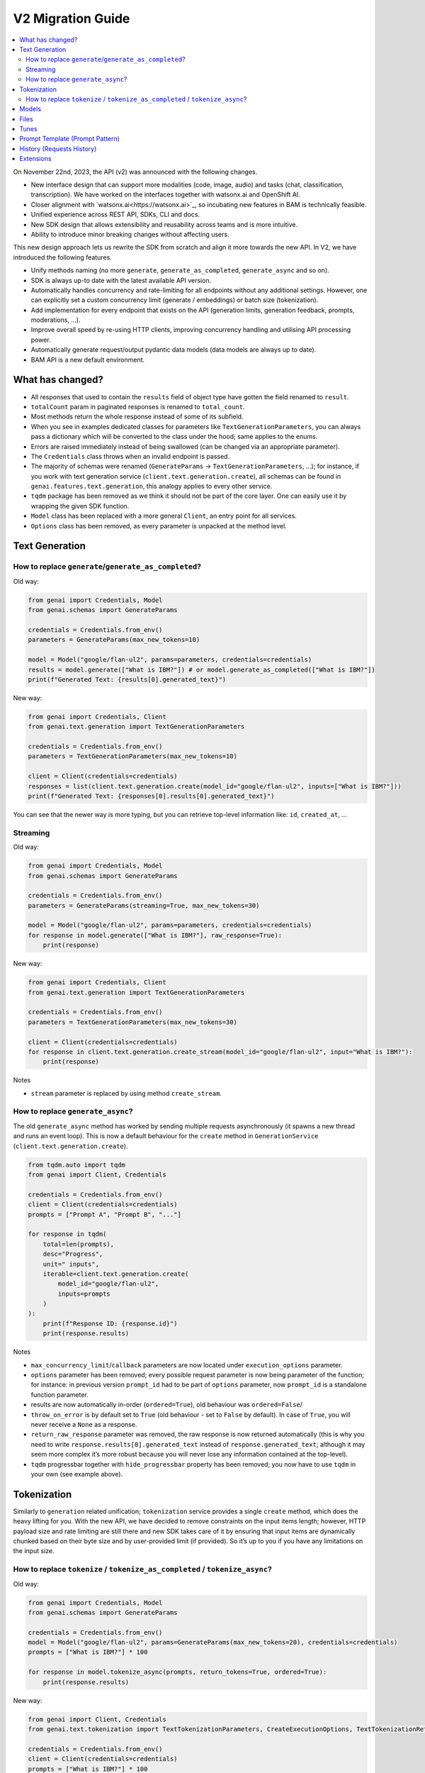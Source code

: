 V2 Migration Guide
==================

.. contents::
   :local:
   :class: this-will-duplicate-information-and-it-is-still-useful-here

On November 22nd, 2023, the API (v2) was announced with the following
changes.

-  New interface design that can support more modalities (code, image,
   audio) and tasks (chat, classification, transcription). We have
   worked on the interfaces together with watsonx.ai and OpenShift AI.
-  Closer alignment with `watsonx.ai<https://watsonx.ai>`_, so incubating new features in BAM
   is technically feasible.
-  Unified experience across REST API, SDKs, CLI and docs.
-  New SDK design that allows extensibility and reusability across teams
   and is more intuitive.
-  Ability to introduce minor breaking changes without affecting users.

This new design approach lets us rewrite the SDK from scratch and align
it more towards the new API. In V2, we have introduced the following
features.

-  Unify methods naming (no more ``generate``,
   ``generate_as_completed``, ``generate_async`` and so on).
-  SDK is always up-to date with the latest available API version.
-  Automatically handles concurrency and rate-limiting for all endpoints
   without any additional settings. However, one can explicitly set a
   custom concurrency limit (generate / embeddings) or batch size
   (tokenization).
-  Add implementation for every endpoint that exists on the API (generation limits, generation feedback, prompts, moderations, …).
-  Improve overall speed by re-using HTTP clients, improving concurrency
   handling and utilising API processing power.
-  Automatically generate request/output pydantic data models (data
   models are always up to date).
-  BAM API is a new default environment.

What has changed?
-----------------

- All responses that used to contain the ``results`` field of object type have gotten the field renamed to ``result``.
- ``totalCount`` param in paginated responses is renamed to ``total_count``.
- Most methods return the whole response instead of some of its subfield.
- When you see in examples dedicated classes for parameters like ``TextGenerationParameters``, you can always pass a dictionary which will be converted to the class under the hood; same applies to the enums.
- Errors are raised immediately instead of being swallowed (can be changed via an appropriate parameter).
- The ``Credentials`` class throws when an invalid endpoint is passed.
- The majority of schemas were renamed (``GenerateParams`` -> ``TextGenerationParameters``, …); for instance, if you work with text generation service (``client.text.generation.create``), all schemas can be found in ``genai.features.text.generation``, this analogy applies to every other service.
- ``tqdm`` package has been removed as we think it should not be part of the core layer. One can easily use it by wrapping the given SDK function.
- ``Model`` class has been replaced with a more general ``Client``, an entry point for all services.
- ``Options`` class has been removed, as every parameter is unpacked at the method level.


Text Generation
----------------------


How to replace ``generate``/``generate_as_completed``?
^^^^^^^^^^^^^^^^^^^^^^^^^^^^^^^^^^^^^^^^^^^^^^^^^^^^^^^^^^^^^^^^^^^^

Old way:

.. code:: python

   from genai import Credentials, Model
   from genai.schemas import GenerateParams

   credentials = Credentials.from_env()
   parameters = GenerateParams(max_new_tokens=10)

   model = Model("google/flan-ul2", params=parameters, credentials=credentials)
   results = model.generate(["What is IBM?"]) # or model.generate_as_completed(["What is IBM?"])
   print(f"Generated Text: {results[0].generated_text}")

New way:

.. code:: python

   from genai import Credentials, Client
   from genai.text.generation import TextGenerationParameters

   credentials = Credentials.from_env()
   parameters = TextGenerationParameters(max_new_tokens=10)

   client = Client(credentials=credentials)
   responses = list(client.text.generation.create(model_id="google/flan-ul2", inputs=["What is IBM?"]))
   print(f"Generated Text: {responses[0].results[0].generated_text}")

You can see that the newer way is more typing, but you can retrieve
top-level information like: ``id``, ``created_at``, …

Streaming
^^^^^^^^^^^^^^^^^^^^^^^^^^^^^^^^

Old way:

.. code:: python

   from genai import Credentials, Model
   from genai.schemas import GenerateParams

   credentials = Credentials.from_env()
   parameters = GenerateParams(streaming=True, max_new_tokens=30)

   model = Model("google/flan-ul2", params=parameters, credentials=credentials)
   for response in model.generate(["What is IBM?"], raw_response=True):
       print(response)

New way:

.. code:: python

   from genai import Credentials, Client
   from genai.text.generation import TextGenerationParameters

   credentials = Credentials.from_env()
   parameters = TextGenerationParameters(max_new_tokens=30)

   client = Client(credentials=credentials)
   for response in client.text.generation.create_stream(model_id="google/flan-ul2", input="What is IBM?"):
       print(response)

Notes

- ``stream`` parameter is replaced by using method ``create_stream``.


How to replace ``generate_async``?
^^^^^^^^^^^^^^^^^^^^^^^^^^^^^^^^^^^^^^^^^^^^^^^^^^^^^^^^^

The old ``generate_async`` method has worked by sending multiple requests asynchronously (it spawns a new thread and runs an event loop). This is now a default behaviour for the ``create`` method in ``GenerationService`` (``client.text.generation.create``).

.. code:: python

   from tqdm.auto import tqdm
   from genai import Client, Credentials

   credentials = Credentials.from_env()
   client = Client(credentials=credentials)
   prompts = ["Prompt A", "Prompt B", "..."]

   for response in tqdm(
       total=len(prompts),
       desc="Progress",
       unit=" inputs",
       iterable=client.text.generation.create(
           model_id="google/flan-ul2",
           inputs=prompts
       )
   ):
       print(f"Response ID: {response.id}")
       print(response.results)

Notes

-  ``max_concurrency_limit``/``callback`` parameters are now located
   under ``execution_options`` parameter.

-  ``options`` parameter has been removed; every possible request
   parameter is now being parameter of the function; for instance: in
   previous version ``prompt_id`` had to be part of ``options``
   parameter, now ``prompt_id`` is a standalone function parameter.

-  results are now automatically in-order (``ordered=True``), old
   behaviour was ``ordered=False``/

-  ``throw_on_error`` is by default set to ``True`` (old behaviour -
   set to ``False`` by default). In case of ``True``, you will never
   receive a ``None`` as a response.

-  ``return_raw_response`` parameter was removed, the raw response is
   now returned automatically (this is why you need to write
   ``response.results[0].generated_text`` instead of
   ``response.generated_text``; although it may seem more complex it’s
   more robust because you will never lose any information contained at
   the top-level).

-  ``tqdm`` progressbar together with ``hide_progressbar`` property has
   been removed; you now have to use ``tqdm`` in your own (see example
   above).

Tokenization
------------

Similarly to ``generation`` related unification; ``tokenization``
service provides a single ``create`` method, which does the heavy lifting
for you. With the new API, we have decided to remove constraints on the input
items length; however, HTTP payload size and rate limiting are still
there and new SDK takes care of it by ensuring that input items are
dynamically chunked based on their byte size and by user-provided limit
(if provided). So it’s up to you if you have any limitations on the input
size.


How to replace ``tokenize`` / ``tokenize_as_completed`` / ``tokenize_async``?
^^^^^^^^^^^^^^^^^^^^^^^^^^^^^^^^^^^^^^^^^^^^^^^^^^^^^^^^^^^^^^^^^^^^^^^^^^^^^^^^^^^^^^^^^^^^

Old way:

.. code:: python

   from genai import Credentials, Model
   from genai.schemas import GenerateParams

   credentials = Credentials.from_env()
   model = Model("google/flan-ul2", params=GenerateParams(max_new_tokens=20), credentials=credentials)
   prompts = ["What is IBM?"] * 100

   for response in model.tokenize_async(prompts, return_tokens=True, ordered=True):
       print(response.results)

New way:

.. code:: python

   from genai import Client, Credentials
   from genai.text.tokenization import TextTokenizationParameters, CreateExecutionOptions, TextTokenizationReturnOptions

   credentials = Credentials.from_env()
   client = Client(credentials=credentials)
   prompts = ["What is IBM?"] * 100

   for response in client.text.tokenization.create(
       model_id="google/flan-ul2",
       input=prompts,
       parameters=TextTokenizationParameters(
          return_options=TextTokenizationReturnOptions(
                tokens=True,  # return tokens
          )
       ),
       execution_options=CreateExecutionOptions(
          ordered=True,
          batch_size=5,  # (optional) every HTTP request will contain maximally requests,
          concurrency_limit=10,  # (optional) maximally 10 requests wil run at the same time
       ),
   ):
       print(response.results)

Notes

-  results are now ordered by default
-  ``throw_on_error`` is by default set to ``True`` (old behaviour - set to ``False`` by default).In case of ``True``, you will never receive a ``None`` as a response.
-  ``return_tokens``/``callbacks`` parameter is now located under ``parameters``.
-  ``client.text.tokenization.create`` returns a ``generator`` instead of ``list``, to work with it as a list, just do ``responses = list(client.text.tokenization.create(...))``.
-  ``stop_reason`` enums are changing from ``SCREAMING_SNAKE_CASE`` to ``snake_case`` (e.g. ``MAX_TOKENS`` -> ``max_tokens``), you can use the prepared ``StopReason`` enum.

Models
------

Old way

.. code:: python

   from genai import Model, Credentials

   credentials = Credentials.from_env()
   all_models = Model.list(credentials=credentials)

   model = Model("google/flan-ul2", credentials=credentials)
   detail = model.info() # get info about current model
   is_available = model.available() # check if model exists

New way:

.. code:: python

   from genai import Client, Credentials

   credentials = Credentials.from_env()
   client = Client(credentials=credentials)

   all_models = client.model.list(offset=0, limit=100) # parameters are optional
   detail = client.model.retrieve("google/flan-ul2")
   is_available = True # model exists otherwise previous line would throw an exception

Notes

-  Client throws an exception when a model does not exist instead of returning ``None``.
-  Client always returns the whole response instead of the response results.
-  Pagination has been added.

Files
-----

Old way

.. code:: python

   from genai import Model, Credentials
   from genai.services import FileManager
   from genai.schemas import FileListParams

   credentials = Credentials.from_env()

   file_list = FileManager.list_files(credentials=credentials, params=FileListParams(offset=0, limit=5))
   file_metadata = FileManager.file_metadata(credentials=credentials, file_id="id")
   file_content = FileManager.read_file(credentials=credentials, file_id="id")
   uploaded_file = FileManager.upload_file(credentials=credentials, file_path="path_on_your_system", purpose="tune")
   FileManager.delete_file(credentials=credentials, file_id="id")

New way:

.. code:: python

   from genai import Client, Credentials
   from genai.file import FilePurpose

   credentials = Credentials.from_env()
   client = Client(credentials=credentials)

   file_list = client.file.list(offset=0, limit=5) # you can pass way more filters
   file_metadata = client.file.retrieve("id")
   file_content = client.file.read("id")
   uploaded_file = client.file.create(file_path="path_on_your_system", purpose=FilePurpose.TUNE) # or just purpose="tune"
   client.file.delete(credentials=credentials, file_id="id")


Tunes
-----

Old way

.. code:: python

   from genai import Model, Credentials
   from genai.services import TuneManager
   from genai.schemas.tunes_params import (
       CreateTuneHyperParams,
       CreateTuneParams,
       DownloadAssetsParams,
       TunesListParams,
   )

   credentials = Credentials.from_env()

   tune_list = TuneManager.list_tunes(credentials=credentials, params=TunesListParams(offset=0, limit=5))
   tune_methods = TuneManager.get_tune_methods(credentials=credentials)
   tune_detail = TuneManager.get_tune(credentials=credentials, tune_id="id")
   tune_content = TuneManager.download_tune_assets(credentials=credentials, params=DownloadAssetsParams(id="tune_id", content="encoder"))
   upload_tune = TuneManager.create_tune(credentials=credentials, params=CreateTuneParams(model_id="google/flan-ul2", task_id="generation", name="my tuned model", method_id="pt", parameters=CreateTuneHyperParams(...)))
   TuneManager.delete_tune(credentials=credentials, tune_id="id")

   # or via `Model` class

   model =  Model("google/flan-ul2", params=None, credentials=credentials)
   tuned_model = model.tune(
       name="my tuned model",
       method="pt",
       task="generation",
       hyperparameters=CreateTuneHyperParams(...)
   )
   tuned_model.download(...)
   tuned_model.info(...)
   tuned_model.delete(...)

New way:

.. code:: python

   from genai import Client, Credentials
   from genai.tune import TuneStatus, TuningType, TuneAssetType

   credentials = Credentials.from_env()
   client = Client(credentials=credentials)

   tune_list = client.tune.list(offset=0, limit=5, status=TuneStatus.COMPLETED) # or just status="completed"
   tune_methods = client.tune.types()
   tune_detail = client.tune.retrieve("tune_id")
   tune_content = client.tune.read(id="tune_id", type=TuneAssetType.LOGS) # or type="logs"
   upload_tune = client.tune.create(name="my tuned model", model_id="google/flan-ul2", task_id="generation", tuning_type=TuningType.PROMPT_TUNING) # tuning_type="prompt_tuning"
   client.tune.delete("tune_id")

Notes

- ``task`` is now ``task_id``
- ``method_id`` is now ``tuning_type``, the list of allowable values has changed (use ``TuningType`` enum or values from the documentation; accepted values are changing from ``pt`` and ``mpt`` to ``prompt_tuning`` and ``multitask_prompt_tuning``).
- ``init_method`` enums are changing from ``SCREAMING_SNAKE_CASE`` to ``snake_case`` (e.g. ``RANDOM`` -> ``random``)
- ``status`` enums are changing from ``SCREAMING_SNAKE_CASE`` to ``snake_case`` (e.g. ``COMPLETED`` -> ``completed``), you can use the prepared ``TuneStatus`` enum.

Prompt Template (Prompt Pattern)
--------------------------------

The ``PromptPattern`` class has been removed as it was a local
duplication of the API’s Prompt Templates (Prompts). Prompt Templates
have been replaced by the more general ``Prompts``.

See the following example if you want to create a reusable prompt
(prompt with a template).

.. code:: python

   from genai import Client, Credentials

   client = Client(credentials=Credentials.from_env())

   # Create prompt
   prompt_response = client.prompt.create(
       model_id="google/flan-ul2",
       name="greet prompt",
       input="Hello {{name}}, enjoy your flight to {{destination}}!",
       data={"name": "Mr./Mrs.", "destination": "Unknown"}, # optional
   )
   prompt_id = prompt_response.result.id

   # Render prompt via text generation endpoint
   generate_response = client.text.generation.create(
       prompt_id=prompt_id,
       data={
           "name": "Alex",
           "destination": "London"
       }
   )

   # Response: Hello Alex, enjoy your flight to London!
   print(f"Response: {next(generate_response).results[0].generated_text}")

History (Requests History)
--------------------------

Old way

.. code:: python

   from genai.credentials import Credentials
   from genai.metadata import Metadata
   from genai.schemas.history_params import HistoryParams


   metadata = Metadata(Credentials.from_env())
   params = HistoryParams(
       limit=8,
       offset=0,
       status="SUCCESS",
       origin="API",
   )

   history_response = metadata.get_history(params)

New way:

.. code:: python

   from genai import Client, Credentials
   from genai.request import RequestStatus, RequestRetrieveOriginParameter

   client = Client(credentials=Credentials.from_env())

   history_response = client.request.list(
       limit=8,
       offset=0,
       status=RequestStatus.SUCCESS,  # or status="success"
       origin=RequestRetrieveOriginParameter.API,  # or origin="api"
   )

Notes

- ``status``, ``origin`` and endpoint ``enums`` are changing from ``SCREAMING_SNAKE_CASE`` to ``snake_case`` (e.g. ``SUCCESS`` -> ``success``). Feel free to use prepared Python enums.
- By default, all origins are now returned (as opposed to generate only in v1).
- Response object now includes ``version`` field describing major and minor version of API used when the request was created.
- Requests made under v1 as well as v2 are returned (while v1/requests endpoint returns only v1 requests).


Extensions
--------------------------

Notes

- ``PandasExtension`` was removed, because the functionality was replaced by API's prompt templates.
- Third party extensions were updated to work with latest versions of the libraries
- If you were using local models through a ``LocalLLMServer``, you may need to adjust them to the new parameter and return types.
